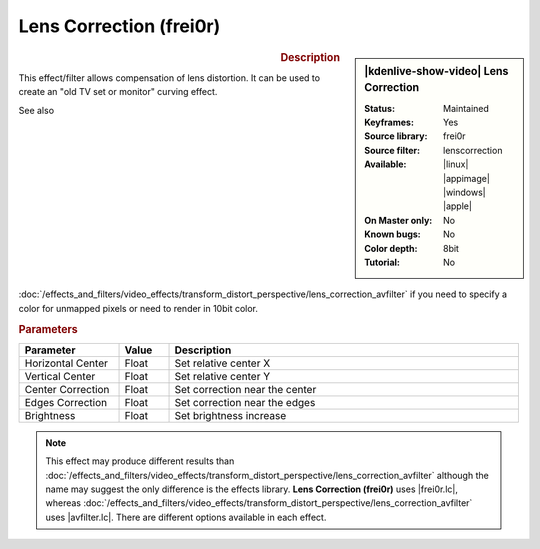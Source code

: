 .. meta::

   :description: Kdenlive Video Effects - Lens Correction (frei0r)
   :keywords: KDE, Kdenlive, video editor, help, learn, easy, effects, filter, video effects, transform, distort, perspective, lens correction, frei0r

.. metadata-placeholder

   :authors: - Bernd Jordan (https://discuss.kde.org/u/berndmj)

   :license: Creative Commons License SA 4.0


.. |avfilter.lc| raw:: html

   <a href="https://www.mltframework.org/plugins/FilterAvfilter-lenscorrection/" target="_blank">avfilter.lenscorrection</a>

.. |frei0r.lc| raw:: html

   <a href="https://www.mltframework.org/plugins/FilterFrei0r-lenscorrection/" target="_blank">frei0r.lenscorrection</a>


Lens Correction (frei0r)
========================

.. figure:: /images/effects_and_compositions/effects-lens_correction_frei0r-2504.webp
   :width: 365px
   :figwidth: 365px
   :align: left
   :alt: effects-lens_correction_frei0r-2504.webp

.. sidebar:: |kdenlive-show-video| Lens Correction

   :**Status**:
      Maintained
   :**Keyframes**:
      Yes
   :**Source library**:
      frei0r
   :**Source filter**:
      lenscorrection
   :**Available**:
      |linux| |appimage| |windows| |apple|
   :**On Master only**:
      No
   :**Known bugs**:
      No
   :**Color depth**:
      8bit
   :**Tutorial**:
      No

.. rst-class:: clear-both


.. rubric:: Description

This effect/filter allows compensation of lens distortion. It can be used to create an "old TV set or monitor" curving effect.

See also :doc:`/effects_and_filters/video_effects/transform_distort_perspective/lens_correction_avfilter` if you need to specify a color for unmapped pixels or need to render in 10bit color.


.. rubric:: Parameters

.. list-table::
   :header-rows: 1
   :width: 100%
   :widths: 20 10 70
   :class: table-wrap

   * - Parameter
     - Value
     - Description
   * - Horizontal Center
     - Float
     - Set relative center X
   * - Vertical Center
     - Float
     - Set relative center Y
   * - Center Correction
     - Float
     - Set correction near the center
   * - Edges Correction
     - Float
     - Set correction near the edges
   * - Brightness
     - Float
     - Set brightness increase


.. note:: 
   This effect may produce different results than :doc:`/effects_and_filters/video_effects/transform_distort_perspective/lens_correction_avfilter` although the name may suggest the only difference is the effects library. **Lens Correction (frei0r)** uses |frei0r.lc|, whereas :doc:`/effects_and_filters/video_effects/transform_distort_perspective/lens_correction_avfilter` uses |avfilter.lc|. There are different options available in each effect.


.. https://youtu.be/axQdm482Uto

.. https://youtu.be/cEwZzNRiVks
